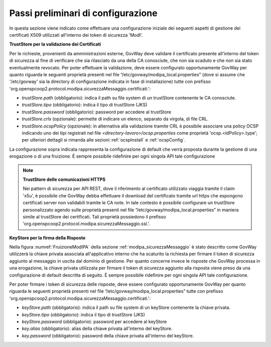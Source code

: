 .. _modipa_passiPreliminari:

Passi preliminari di configurazione
-----------------------------------

In questa sezione viene indicato come effettuare una configurazione iniziale dei seguenti aspetti di gestione dei certificati X509 utilizzati all'interno dei token di sicurezza 'ModI'.

**TrustStore per la validazione dei Certificati**

Per le richieste, provenienti da amministrazioni esterne, GovWay deve validare il certificato presente all'interno del token di sicurezza al fine di verificare che sia rilasciato da una della CA conosciute, che non sia scaduto e che non sia stato eventualmente revocato. 
Per poter effettuare la validazione, deve essere configurato opportunamente GovWay per quanto riguarda le seguenti proprietà presenti nel file “/etc/govway/modipa_local.properties” (dove si assume che '/etc/govway' sia la directory di configurazione indicata in fase di installazione) tutte con prefisso 'org.openspcoop2.protocol.modipa.sicurezzaMessaggio.certificati.':

- *trustStore.path* (obbligatorio):  indica il path su file system di un trustStore contenente le CA conosciute.
- *trustStore.tipo* (obbligatorio): indica il tipo di trustStore (JKS)
- *trustStore.password* (obbligatorio): password per accedere al trustStore
- *trustStore.crls* (opzionale): permette di indicare un elenco, separato da virgola, di file CRL.
- *trustStore.ocspPolicy* (opzionale): in alternativa alla validazione tramite CRL è possibile associare una policy OCSP indicando uno dei tipi registrati nel file *<directory-lavoro>/ocsp.properties* come proprietà 'ocsp.<idPolicy>.type'; per ulteriori dettagli si rimanda alle sezioni :ref:`ocspInstall` e :ref:`ocspConfig`.

La configurazione sopra indicata rappresenta la configurazione di default che verrà proposta durante la gestione di una erogazione o di una fruizione. È sempre possibile ridefinire per ogni singola API tale configurazione

.. note::

	**TrustStore delle comunicazioni HTTPS**

	Nei pattern di sicurezza per API REST, dove il riferimento al certificato utilizzato viaggia tramite il claim 'x5u', è possibile che GovWay debba effettuare il download del certificato tramite url https che espongono certificati server non validabili tramite le CA note. In tale contesto è possibile configurare un trustStore personalizzato agendo sulle proprietà presenti nel file “/etc/govway/modipa_local.properties” in maniera simile al trustStore dei certificati. Tali proprietà possiedono il prefisso 'org.openspcoop2.protocol.modipa.sicurezzaMessaggio.ssl.'.


**KeyStore per la firma della Risposte**

Nella figura :numref:`FruizioneModIPA` della sezione :ref:`modipa_sicurezzaMessaggio` è stato descritto come GovWay utilizzerà la chiave privata associata all'applicativo interno che ha scaturito la richiesta per firmare il token di sicurezza aggiunto al messaggio in uscita dal dominio di gestione.
Per quanto concerne invece le risposte che GovWay processa in una erogazione, la chiave privata utilizzata per firmare il token di sicurezza aggiunto alla risposta viene preso da una configurazione di default descritta di seguito. È sempre possibile ridefinire per ogni singola API tale configurazione.
 
Per poter firmare i token di sicurezza delle risposte, deve essere configurato opportunamente GovWay per quanto riguarda le seguenti proprietà presenti nel file “/etc/govway/modipa_local.properties” tutte con prefisso 'org.openspcoop2.protocol.modipa.sicurezzaMessaggio.certificati.':

- *keyStore.path* (obbligatorio):  indica il path su file system di un keyStore contenente la chiave privata.
- *keyStore.tipo* (obbligatorio): indica il tipo di trustStore (JKS)
- *keyStore.password* (obbligatorio): password per accedere al keyStore
- *key.alias* (obbligatorio): alias della chiave privata all'interno del keyStore.
- *key.password* (obbligatorio): password della chiave privata all'interno del keyStore.


